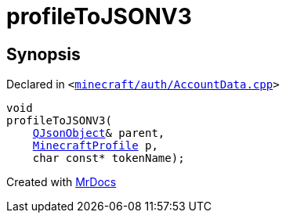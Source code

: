 [#00namespace-profileToJSONV3]
= profileToJSONV3
:relfileprefix: ../
:mrdocs:


== Synopsis

Declared in `&lt;https://github.com/PrismLauncher/PrismLauncher/blob/develop/launcher/minecraft/auth/AccountData.cpp#L112[minecraft&sol;auth&sol;AccountData&period;cpp]&gt;`

[source,cpp,subs="verbatim,replacements,macros,-callouts"]
----
void
profileToJSONV3(
    xref:QJsonObject.adoc[QJsonObject]& parent,
    xref:MinecraftProfile.adoc[MinecraftProfile] p,
    char const* tokenName);
----



[.small]#Created with https://www.mrdocs.com[MrDocs]#
